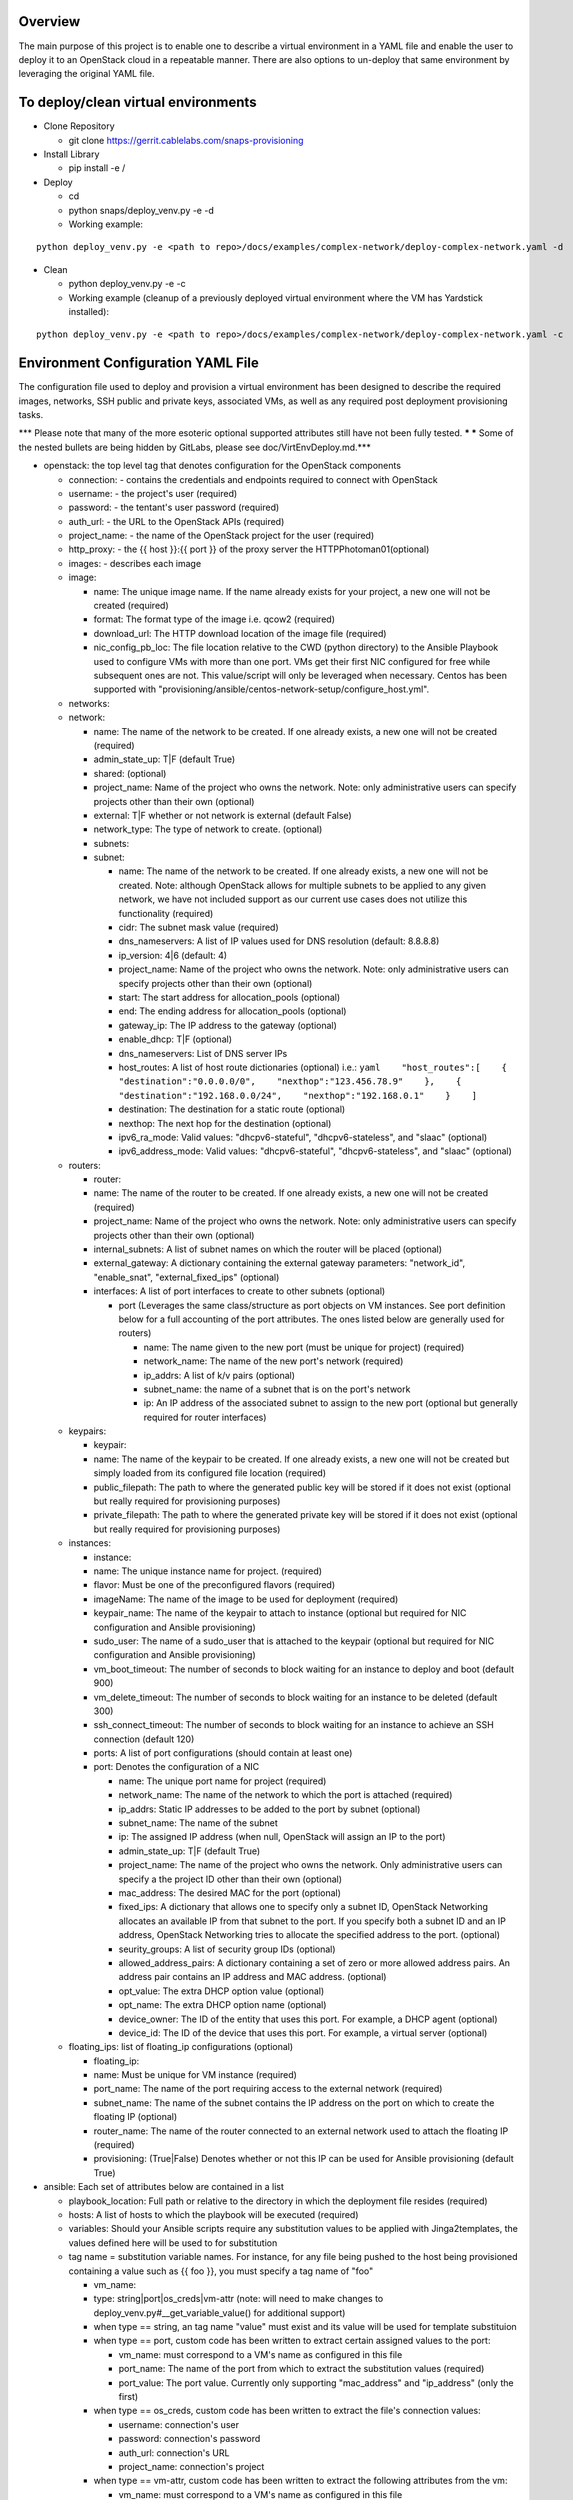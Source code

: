 Overview
========

The main purpose of this project is to enable one to describe a virtual environment in a YAML file and enable the
user to deploy it to an OpenStack cloud in a repeatable manner. There are also options to un-deploy that same
environment by leveraging the original YAML file.

To deploy/clean virtual environments
====================================

-  Clone Repository

   -  git clone https://gerrit.cablelabs.com/snaps-provisioning

-  Install Library

   -  pip install -e /

-  Deploy

   -  cd
   -  python snaps/deploy\_venv.py -e -d
   -  Working example:

::

    python deploy_venv.py -e <path to repo>/docs/examples/complex-network/deploy-complex-network.yaml -d

-  Clean

   -  python deploy\_venv.py -e -c
   -  Working example (cleanup of a previously deployed virtual
      environment where the VM has Yardstick installed):

::

    python deploy_venv.py -e <path to repo>/docs/examples/complex-network/deploy-complex-network.yaml -c

Environment Configuration YAML File
===================================

The configuration file used to deploy and provision a virtual environment has been designed to describe the required
images, networks, SSH public and private keys, associated VMs, as well as any required post deployment provisioning
tasks.

\*\*\* Please note that many of the more esoteric optional supported
attributes still have not been fully tested. ***
*** Some of the nested bullets are being hidden by GitLabs, please see
doc/VirtEnvDeploy.md.\*\*\*

-  openstack: the top level tag that denotes configuration for the
   OpenStack components

   -  connection: - contains the credentials and endpoints required to
      connect with OpenStack
   -  username: - the project's user (required)
   -  password: - the tentant's user password (required)
   -  auth\_url: - the URL to the OpenStack APIs (required)
   -  project\_name: - the name of the OpenStack project for the user
      (required)
   -  http\_proxy: - the {{ host }}:{{ port }} of the proxy server the
      HTTPPhotoman01(optional)
   -  images: - describes each image
   -  image:

      -  name: The unique image name. If the name already exists for
         your project, a new one will not be created (required)
      -  format: The format type of the image i.e. qcow2 (required)
      -  download\_url: The HTTP download location of the image file
         (required)
      -  nic\_config\_pb\_loc: The file location relative to the CWD
         (python directory) to the Ansible Playbook used to configure
         VMs with more than one port. VMs get their first NIC configured
         for free while subsequent ones are not. This value/script will
         only be leveraged when necessary. Centos has been supported
         with
         "provisioning/ansible/centos-network-setup/configure\_host.yml".

   -  networks:
   -  network:

      -  name: The name of the network to be created. If one already
         exists, a new one will not be created (required)
      -  admin\_state\_up: T\|F (default True)
      -  shared: (optional)
      -  project\_name: Name of the project who owns the network. Note:
         only administrative users can specify projects other than their
         own (optional)
      -  external: T\|F whether or not network is external (default
         False)
      -  network\_type: The type of network to create. (optional)
      -  subnets:
      -  subnet:

         -  name: The name of the network to be created. If one already
            exists, a new one will not be created. Note: although
            OpenStack allows for multiple subnets to be applied to any
            given network, we have not included support as our current
            use cases does not utilize this functionality (required)
         -  cidr: The subnet mask value (required)
         -  dns\_nameservers: A list of IP values used for DNS
            resolution (default: 8.8.8.8)
         -  ip\_version: 4\|6 (default: 4)
         -  project\_name: Name of the project who owns the network.
            Note: only administrative users can specify projects other
            than their own (optional)
         -  start: The start address for allocation\_pools (optional)
         -  end: The ending address for allocation\_pools (optional)
         -  gateway\_ip: The IP address to the gateway (optional)
         -  enable\_dhcp: T\|F (optional)
         -  dns\_nameservers: List of DNS server IPs
         -  host\_routes: A list of host route dictionaries (optional)
            i.e.:
            ``yaml    "host_routes":[    {    "destination":"0.0.0.0/0",    "nexthop":"123.456.78.9"    },    {    "destination":"192.168.0.0/24",    "nexthop":"192.168.0.1"    }    ]``
         -  destination: The destination for a static route (optional)
         -  nexthop: The next hop for the destination (optional)
         -  ipv6\_ra\_mode: Valid values: "dhcpv6-stateful",
            "dhcpv6-stateless", and "slaac" (optional)
         -  ipv6\_address\_mode: Valid values: "dhcpv6-stateful",
            "dhcpv6-stateless", and "slaac" (optional)

   -  routers:

      -  router:
      -  name: The name of the router to be created. If one already
         exists, a new one will not be created (required)
      -  project\_name: Name of the project who owns the network. Note:
         only administrative users can specify projects other than their
         own (optional)
      -  internal\_subnets: A list of subnet names on which the router
         will be placed (optional)
      -  external\_gateway: A dictionary containing the external gateway
         parameters: "network\_id", "enable\_snat",
         "external\_fixed\_ips" (optional)
      -  interfaces: A list of port interfaces to create to other
         subnets (optional)

         -  port (Leverages the same class/structure as port objects on
            VM instances. See port definition below for a
            full accounting of the port attributes. The ones listed
            below are generally used for routers)

            -  name: The name given to the new port (must be unique for
               project) (required)
            -  network\_name: The name of the new port's network
               (required)
            -  ip\_addrs: A list of k/v pairs (optional)
            -  subnet\_name: the name of a subnet that is on the port's
               network
            -  ip: An IP address of the associated subnet to assign to
               the new port (optional but generally required for router
               interfaces)

   -  keypairs:

      -  keypair:
      -  name: The name of the keypair to be created. If one already
         exists, a new one will not be created but simply loaded from
         its configured file location (required)
      -  public\_filepath: The path to where the generated public key
         will be stored if it does not exist (optional but really
         required for provisioning purposes)
      -  private\_filepath: The path to where the generated private key
         will be stored if it does not exist (optional but really
         required for provisioning purposes)

   -  instances:

      -  instance:
      -  name: The unique instance name for project. (required)
      -  flavor: Must be one of the preconfigured flavors (required)
      -  imageName: The name of the image to be used for deployment
         (required)
      -  keypair\_name: The name of the keypair to attach to instance
         (optional but required for NIC configuration and Ansible
         provisioning)
      -  sudo\_user: The name of a sudo\_user that is attached to the
         keypair (optional but required for NIC configuration and
         Ansible provisioning)
      -  vm\_boot\_timeout: The number of seconds to block waiting for
         an instance to deploy and boot (default 900)
      -  vm\_delete\_timeout: The number of seconds to block waiting for
         an instance to be deleted (default 300)
      -  ssh\_connect\_timeout: The number of seconds to block waiting
         for an instance to achieve an SSH connection (default 120)
      -  ports: A list of port configurations (should contain at least
         one)
      -  port: Denotes the configuration of a NIC

         -  name: The unique port name for project (required)
         -  network\_name: The name of the network to which the port is
            attached (required)
         -  ip\_addrs: Static IP addresses to be added to the port by
            subnet (optional)
         -  subnet\_name: The name of the subnet
         -  ip: The assigned IP address (when null, OpenStack will
            assign an IP to the port)
         -  admin\_state\_up: T\|F (default True)
         -  project\_name: The name of the project who owns the network.
            Only administrative users can specify a the project ID other
            than their own (optional)
         -  mac\_address: The desired MAC for the port (optional)
         -  fixed\_ips: A dictionary that allows one to specify only a
            subnet ID, OpenStack Networking allocates an available IP
            from that subnet to the port. If you specify both a subnet
            ID and an IP address, OpenStack Networking tries to allocate
            the specified address to the port. (optional)
         -  seurity\_groups: A list of security group IDs (optional)
         -  allowed\_address\_pairs: A dictionary containing a set of
            zero or more allowed address pairs. An address pair contains
            an IP address and MAC address. (optional)
         -  opt\_value: The extra DHCP option value (optional)
         -  opt\_name: The extra DHCP option name (optional)
         -  device\_owner: The ID of the entity that uses this port. For
            example, a DHCP agent (optional)
         -  device\_id: The ID of the device that uses this port. For
            example, a virtual server (optional)

   -  floating\_ips: list of floating\_ip configurations (optional)

      -  floating\_ip:
      -  name: Must be unique for VM instance (required)
      -  port\_name: The name of the port requiring access to the
         external network (required)
      -  subnet\_name: The name of the subnet contains the IP address on
         the port on which to create the floating IP (optional)
      -  router\_name: The name of the router connected to an external
         network used to attach the floating IP (required)
      -  provisioning: (True\|False) Denotes whether or not this IP can
         be used for Ansible provisioning (default True)

-  ansible: Each set of attributes below are contained in a list

   -  playbook\_location: Full path or relative to the directory in
      which the deployment file resides (required)
   -  hosts: A list of hosts to which the playbook will be executed
      (required)
   -  variables: Should your Ansible scripts require any substitution
      values to be applied with Jinga2templates, the values defined here
      will be used to for substitution
   -  tag name = substitution variable names. For instance, for any file
      being pushed to the host being provisioned containing a value such
      as {{ foo }}, you must specify a tag name of "foo"

      -  vm\_name:
      -  type: string\|port\|os\_creds\|vm-attr (note: will need to make
         changes to deploy\_venv.py#\_\_get\_variable\_value() for
         additional support)
      -  when type == string, an tag name "value" must exist and its
         value will be used for template substituion
      -  when type == port, custom code has been written to extract
         certain assigned values to the port:

         -  vm\_name: must correspond to a VM's name as configured in
            this file
         -  port\_name: The name of the port from which to extract the
            substitution values (required)
         -  port\_value: The port value. Currently only supporting
            "mac\_address" and "ip\_address" (only the first)

      -  when type == os\_creds, custom code has been written to extract
         the file's connection values:

         -  username: connection's user
         -  password: connection's password
         -  auth\_url: connection's URL
         -  project\_name: connection's project

      -  when type == vm-attr, custom code has been written to extract
         the following attributes from the vm:

         -  vm\_name: must correspond to a VM's name as configured in
            this file
         -  value -> floating\_ip: is currently the only vm-attr
            supported
